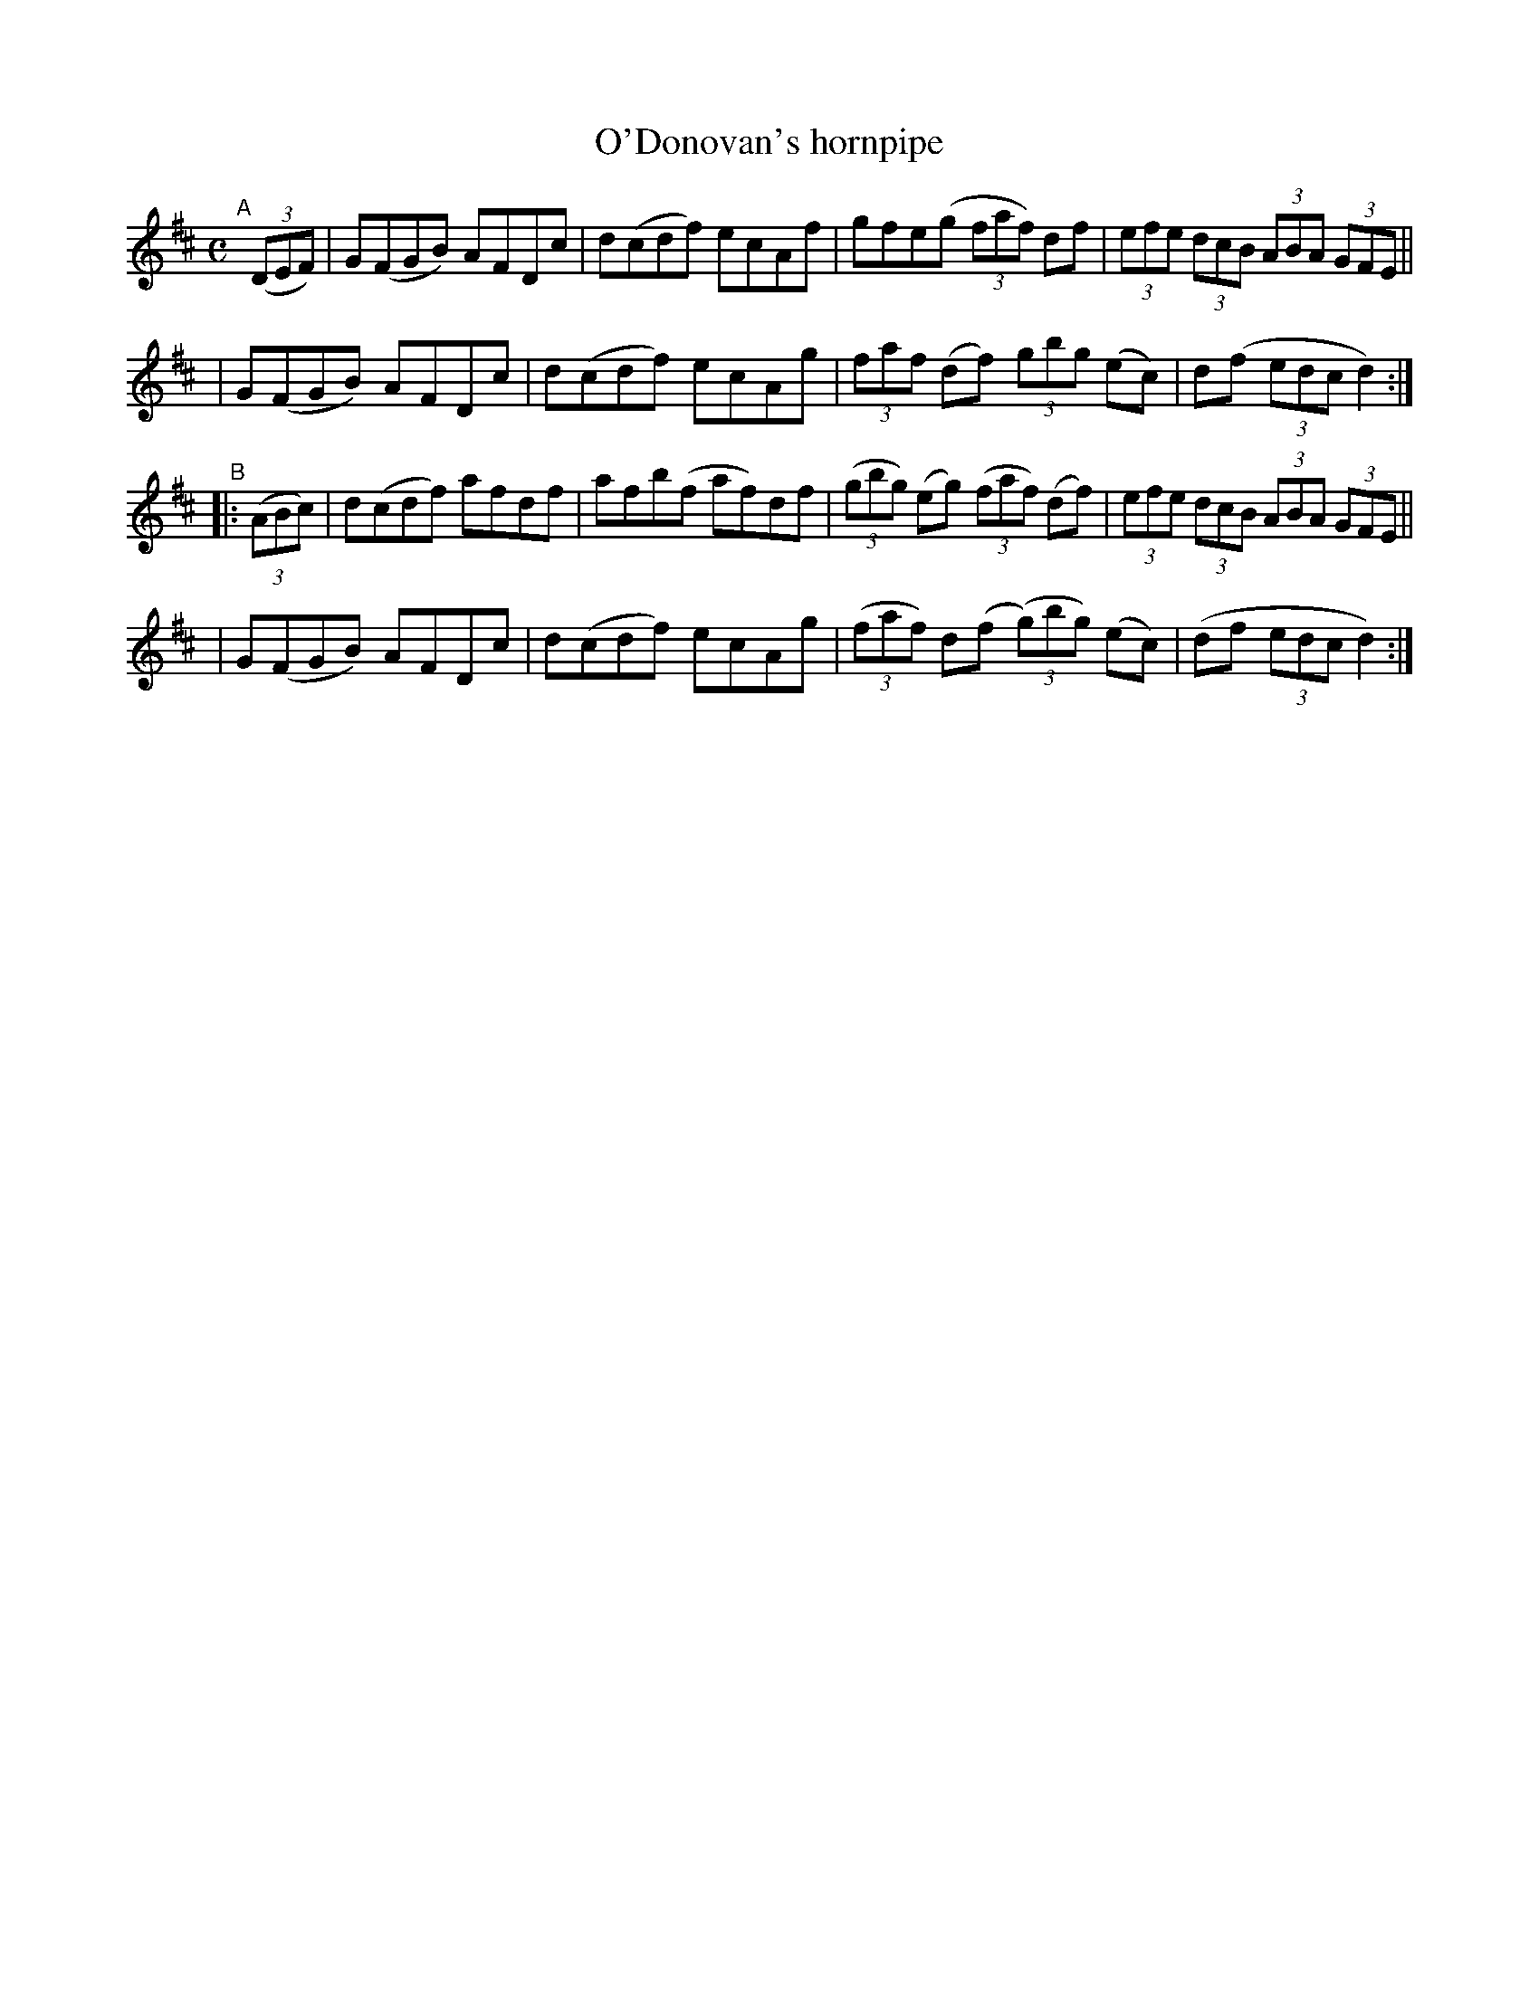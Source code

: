X: 893
T: O'Donovan's hornpipe
R: hornpipe
%S: s:4 b:16(4+4+4+4)
B: Francis O'Neill: "The Dance Music of Ireland" (1907) #893
Z: Frank Nordberg - http://www.musicaviva.com
F: http://www.musicaviva.com/abc/tunes/ireland/oneill-1001/0893/oneill-1001-0893-1.abc
M: C
L: 1/8
K: D
"^A"[|] (3(DEF) \
| G(FGB) AFDc | d(cdf) ecAf | gfe(g (3faf) df | (3efe (3dcB (3ABA (3GFE ||
| G(FGB) AFDc | d(cdf) ecAg | (3faf (df) (3gbg (ec) | d(f (3edc d2) :|
"^B"|: (3(ABc) \
| d(cdf) afdf | afb(f af)df | (3(gbg) (eg) (3(faf) (df) | (3efe (3dcB (3ABA (3GFE ||
| G(FGB) AFDc | d(cdf) ecAg | (3(faf) d(f (3(g)bg) (ec) | (df (3edc d2) :|
